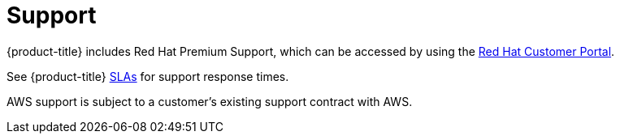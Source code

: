
// Module included in the following assemblies:
//
// * rosa_architecture/rosa_policy_service_definition/rosa-service-definition.adoc
:_mod-docs-content-type: CONCEPT
[id="rosa-sdpolicy-support_{context}"]
= Support

{product-title} includes Red{nbsp}Hat Premium Support, which can be accessed by using the link:https://access.redhat.com/support?extIdCarryOver=true&sc_cid=701f2000001Css5AAC[Red{nbsp}Hat Customer Portal].

See {product-title} link:https://access.redhat.com/support/offerings/openshift/sla?extIdCarryOver=true&sc_cid=701f2000001Css5AAC[SLAs] for support response times.

AWS support is subject to a customer's existing support contract with AWS.

